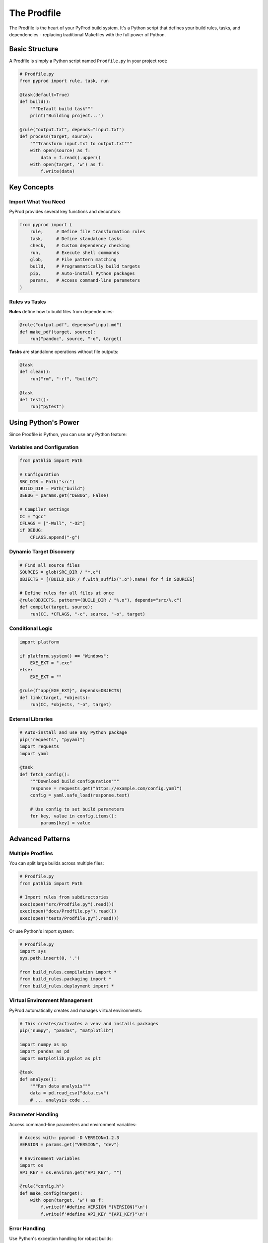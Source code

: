 The Prodfile
============

The Prodfile is the heart of your PyProd build system. It's a Python script that defines
your build rules, tasks, and dependencies - replacing traditional Makefiles with the
full power of Python.

Basic Structure
---------------

A Prodfile is simply a Python script named ``Prodfile.py`` in your project root:

.. code-block:: python

    # Prodfile.py
    from pyprod import rule, task, run

    @task(default=True)
    def build():
        """Default build task"""
        print("Building project...")

    @rule("output.txt", depends="input.txt")
    def process(target, source):
        """Transform input.txt to output.txt"""
        with open(source) as f:
            data = f.read().upper()
        with open(target, 'w') as f:
            f.write(data)

Key Concepts
------------

Import What You Need
~~~~~~~~~~~~~~~~~~~~

PyProd provides several key functions and decorators:

.. code-block:: python

    from pyprod import (
        rule,     # Define file transformation rules
        task,     # Define standalone tasks
        check,    # Custom dependency checking
        run,      # Execute shell commands
        glob,     # File pattern matching
        build,    # Programmatically build targets
        pip,      # Auto-install Python packages
        params,   # Access command-line parameters
    )

Rules vs Tasks
~~~~~~~~~~~~~~

**Rules** define how to build files from dependencies:

.. code-block:: python

    @rule("output.pdf", depends="input.md")
    def make_pdf(target, source):
        run("pandoc", source, "-o", target)

**Tasks** are standalone operations without file outputs:

.. code-block:: python

    @task
    def clean():
        run("rm", "-rf", "build/")

    @task
    def test():
        run("pytest")

Using Python's Power
--------------------

Since Prodfile is Python, you can use any Python feature:

Variables and Configuration
~~~~~~~~~~~~~~~~~~~~~~~~~~~

.. code-block:: python

    from pathlib import Path
    
    # Configuration
    SRC_DIR = Path("src")
    BUILD_DIR = Path("build")
    DEBUG = params.get("DEBUG", False)
    
    # Compiler settings
    CC = "gcc"
    CFLAGS = ["-Wall", "-O2"]
    if DEBUG:
        CFLAGS.append("-g")

Dynamic Target Discovery
~~~~~~~~~~~~~~~~~~~~~~~~

.. code-block:: python

    # Find all source files
    SOURCES = glob(SRC_DIR / "*.c")
    OBJECTS = [(BUILD_DIR / f.with_suffix(".o").name) for f in SOURCES]
    
    # Define rules for all files at once
    @rule(OBJECTS, pattern=(BUILD_DIR / "%.o"), depends="src/%.c")
    def compile(target, source):
        run(CC, *CFLAGS, "-c", source, "-o", target)

Conditional Logic
~~~~~~~~~~~~~~~~~

.. code-block:: python

    import platform
    
    if platform.system() == "Windows":
        EXE_EXT = ".exe"
    else:
        EXE_EXT = ""
    
    @rule(f"app{EXE_EXT}", depends=OBJECTS)
    def link(target, *objects):
        run(CC, *objects, "-o", target)

External Libraries
~~~~~~~~~~~~~~~~~~

.. code-block:: python

    # Auto-install and use any Python package
    pip("requests", "pyyaml")
    import requests
    import yaml
    
    @task
    def fetch_config():
        """Download build configuration"""
        response = requests.get("https://example.com/config.yaml")
        config = yaml.safe_load(response.text)
        
        # Use config to set build parameters
        for key, value in config.items():
            params[key] = value

Advanced Patterns
-----------------

Multiple Prodfiles
~~~~~~~~~~~~~~~~~~

You can split large builds across multiple files:

.. code-block:: python

    # Prodfile.py
    from pathlib import Path
    
    # Import rules from subdirectories
    exec(open("src/Prodfile.py").read())
    exec(open("docs/Prodfile.py").read())
    exec(open("tests/Prodfile.py").read())

Or use Python's import system:

.. code-block:: python

    # Prodfile.py
    import sys
    sys.path.insert(0, '.')
    
    from build_rules.compilation import *
    from build_rules.packaging import *
    from build_rules.deployment import *

Virtual Environment Management
~~~~~~~~~~~~~~~~~~~~~~~~~~~~~~

PyProd automatically creates and manages virtual environments:

.. code-block:: python

    # This creates/activates a venv and installs packages
    pip("numpy", "pandas", "matplotlib")
    
    import numpy as np
    import pandas as pd
    import matplotlib.pyplot as plt
    
    @task
    def analyze():
        """Run data analysis"""
        data = pd.read_csv("data.csv")
        # ... analysis code ...

Parameter Handling
~~~~~~~~~~~~~~~~~~

Access command-line parameters and environment variables:

.. code-block:: python

    # Access with: pyprod -D VERSION=1.2.3
    VERSION = params.get("VERSION", "dev")
    
    # Environment variables
    import os
    API_KEY = os.environ.get("API_KEY", "")
    
    @rule("config.h")
    def make_config(target):
        with open(target, 'w') as f:
            f.write(f'#define VERSION "{VERSION}"\n')
            f.write(f'#define API_KEY "{API_KEY}"\n')

Error Handling
~~~~~~~~~~~~~~

Use Python's exception handling for robust builds:

.. code-block:: python

    @task
    def deploy():
        """Deploy with error checking"""
        try:
            run("ssh", "server", "test", "-f", "/app/health")
        except Exception as e:
            print(f"Health check failed: {e}")
            return
        
        # Only deploy if health check passed
        run("rsync", "-av", "build/", "server:/app/")

Best Practices
--------------

1. **Keep it Simple**: Start with basic rules and tasks, add complexity as needed.

2. **Use Path Objects**: Prefer ``pathlib.Path`` over string manipulation:

   .. code-block:: python

       # Good
       BUILD_DIR = Path("build")
       output = BUILD_DIR / "output.txt"
       
       # Less ideal
       output = "build/output.txt"

3. **Document Your Rules**: Use docstrings to explain what each rule does:

   .. code-block:: python

       @rule("%.min.js", depends="%.js")
       def minify(target, source):
           """Minify JavaScript files using terser"""
           run("terser", source, "-o", target, "--compress", "--mangle")

4. **Group Related Rules**: Organize your Prodfile logically:

   .. code-block:: python

       # === Compilation Rules ===
       
       @rule(OBJECTS, pattern=(BUILD_DIR / "%.o"), depends="src/%.c")
       def compile(target, source):
           # ...
       
       # === Testing Tasks ===
       
       @task
       def test():
           # ...
       
       @task  
       def coverage():
           # ...

5. **Use Default Tasks**: Mark your main build task as default:

   .. code-block:: python

       @task(default=True)
       def all():
           """Build everything"""
           build(EXECUTABLE, DOCS, TESTS)

Common Patterns
---------------

Development vs Production
~~~~~~~~~~~~~~~~~~~~~~~~~

.. code-block:: python

    MODE = params.get("MODE", "dev")
    
    if MODE == "production":
        OPTIMIZE = True
        MINIFY = True
        SOURCE_MAPS = False
    else:
        OPTIMIZE = False
        MINIFY = False
        SOURCE_MAPS = True

Cross-Platform Builds
~~~~~~~~~~~~~~~~~~~~~

.. code-block:: python

    import platform
    import shutil
    
    # Platform-specific commands
    if platform.system() == "Windows":
        RM = ["cmd", "/c", "del", "/f", "/q"]
        MKDIR = ["cmd", "/c", "mkdir"]
    else:
        RM = ["rm", "-f"]
        MKDIR = ["mkdir", "-p"]
    
    # Or use Python's built-in functions
    @task
    def clean():
        """Cross-platform clean"""
        shutil.rmtree("build", ignore_errors=True)

Generated File Lists
~~~~~~~~~~~~~~~~~~~~

.. code-block:: python

    # Generate file lists dynamically
    def get_test_files():
        """Find all test files"""
        return glob("tests/**/test_*.py")
    
    @task
    def test():
        """Run all tests"""
        test_files = get_test_files()
        if test_files:
            run("pytest", *test_files)

Next Steps
----------

- Learn about :doc:`rules` for file transformation patterns
- Explore :doc:`tasks` for standalone operations  
- Understand :doc:`dependencies` for complex builds
- See :doc:`checks` for custom dependency types